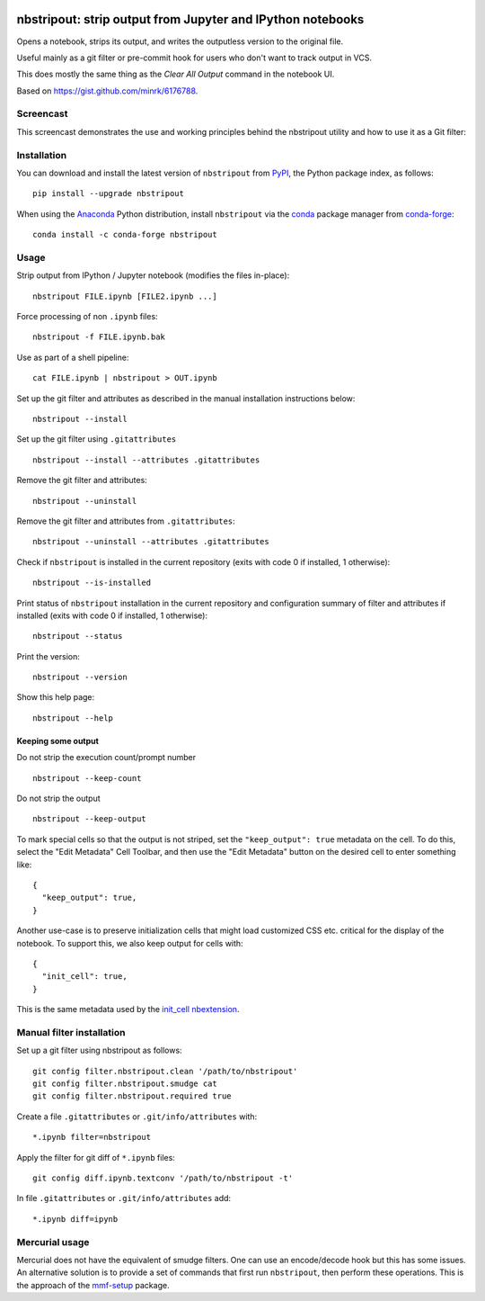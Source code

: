 .. image:: https://travis-ci.org/kynan/nbstripout.svg?branch=master
    :target: https://travis-ci.org/kynan/nbstripout
.. image:: https://img.shields.io/pypi/dm/nbstripout.svg
    :target: https://pypi.python.org/pypi/nbstripout
.. image:: https://img.shields.io/pypi/v/nbstripout.svg
    :target: https://pypi.python.org/pypi/nbstripout
.. image:: https://img.shields.io/badge/license-MIT-blue.svg
    :target: https://raw.githubusercontent.com/kynan/nbstripout/master/LICENSE.txt
.. image:: https://img.shields.io/pypi/pyversions/nbstripout.svg
    :target: https://pypi.python.org/pypi/nbstripout

nbstripout: strip output from Jupyter and IPython notebooks
~~~~~~~~~~~~~~~~~~~~~~~~~~~~~~~~~~~~~~~~~~~~~~~~~~~~~~~~~~~

Opens a notebook, strips its output, and writes the outputless version to the
original file.

Useful mainly as a git filter or pre-commit hook for users who don't want to
track output in VCS.

This does mostly the same thing as the `Clear All Output` command in the
notebook UI.

Based on https://gist.github.com/minrk/6176788.

Screencast
==========

This screencast demonstrates the use and working principles behind the
nbstripout utility and how to use it as a Git filter:

.. image:: http://i.imgur.com/7oQHuJ5.png
    :target: https://www.youtube.com/watch?v=BEMP4xacrVc

Installation
============

You can download and install the latest version of ``nbstripout`` from PyPI_,
the Python package index, as follows: ::

    pip install --upgrade nbstripout

When using the Anaconda_ Python distribution, install ``nbstripout`` via the
conda_ package manager from conda-forge_: ::

    conda install -c conda-forge nbstripout

Usage
=====

Strip output from IPython / Jupyter notebook (modifies the files in-place): ::

    nbstripout FILE.ipynb [FILE2.ipynb ...]

Force processing of non ``.ipynb`` files: ::

    nbstripout -f FILE.ipynb.bak

Use as part of a shell pipeline: ::

    cat FILE.ipynb | nbstripout > OUT.ipynb

Set up the git filter and attributes as described in the manual installation
instructions below: ::

    nbstripout --install

Set up the git filter using ``.gitattributes`` ::

    nbstripout --install --attributes .gitattributes

Remove the git filter and attributes: ::

    nbstripout --uninstall

Remove the git filter and attributes from ``.gitattributes``: ::

    nbstripout --uninstall --attributes .gitattributes

Check if ``nbstripout`` is installed in the current repository
(exits with code 0 if installed, 1 otherwise): ::

    nbstripout --is-installed

Print status of ``nbstripout`` installation in the current repository and
configuration summary of filter and attributes if installed
(exits with code 0 if installed, 1 otherwise): ::

    nbstripout --status

Print the version: ::

    nbstripout --version

Show this help page: ::

    nbstripout --help

Keeping some output
+++++++++++++++++++

Do not strip the execution count/prompt number ::

    nbstripout --keep-count

Do not strip the output ::

    nbstripout --keep-output

To mark special cells so that the output is not striped, set the
``"keep_output": true`` metadata on the cell.  To do this, select the
"Edit Metadata" Cell Toolbar, and then use the "Edit Metadata" button
on the desired cell to enter something like::

    {
      "keep_output": true,
    }

Another use-case is to preserve initialization cells that might load
customized CSS etc. critical for the display of the notebook.  To
support this, we also keep output for cells with::

    {
      "init_cell": true,
    }

This is the same metadata used by the `init_cell nbextension`__.

__ https://github.com/ipython-contrib/jupyter_contrib_nbextensions/tree/master/src/jupyter_contrib_nbextensions/nbextensions/init_cell

Manual filter installation
==========================

Set up a git filter using nbstripout as follows: ::

    git config filter.nbstripout.clean '/path/to/nbstripout'
    git config filter.nbstripout.smudge cat
    git config filter.nbstripout.required true

Create a file ``.gitattributes`` or ``.git/info/attributes`` with: ::

    *.ipynb filter=nbstripout

Apply the filter for git diff of ``*.ipynb`` files: ::

    git config diff.ipynb.textconv '/path/to/nbstripout -t'

In file ``.gitattributes`` or ``.git/info/attributes`` add: ::

    *.ipynb diff=ipynb

Mercurial usage
===============

Mercurial does not have the equivalent of smudge filters.  One can use
an encode/decode hook but this has some issues.  An alternative
solution is to provide a set of commands that first run ``nbstripout``,
then perform these operations. This is the approach of the `mmf-setup`_
package.

.. _mmf-setup: http://bitbucket.org/mforbes/mmf_setup
.. _Anaconda: https://www.continuum.io/anaconda-overview
.. _conda: http://conda.pydata.org
.. _conda-forge: http://conda-forge.github.io
.. _PyPI: https://pypi.io
